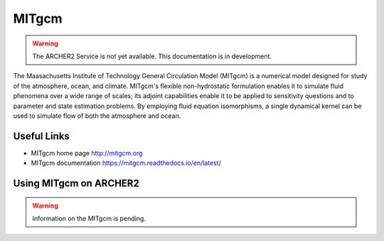 MITgcm
======

.. warning::

  The ARCHER2 Service is not yet available. This documentation is in
  development.


The Maasachusetts Institute of Technology General Circulation Model (MITgcm)
is a numerical model designed for study of the atmosphere, ocean, and climate.
MITgcm's flexible non-hydrostatic formulation enables it to simulate fluid
phenomena over a wide range of scales; its adjoint capabilities enable it
to be applied to sensitivity questions and to parameter and state estimation
problems. By employing fluid equation isomorphisms, a single dynamical kernel
can be used to simulate flow of both the atmosphere and ocean.


Useful Links
------------

* MITgcm home page       http://mitgcm.org
* MITgcm documentation   https://mitgcm.readthedocs.io/en/latest/

Using MITgcm on ARCHER2
-----------------------

.. warning::

  Information on the MITgcm is pending.




